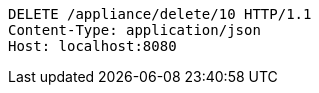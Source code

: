 [source,http,options="nowrap"]
----
DELETE /appliance/delete/10 HTTP/1.1
Content-Type: application/json
Host: localhost:8080

----